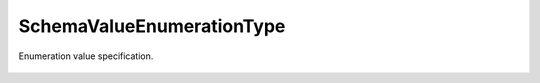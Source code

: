 SchemaValueEnumerationType
==========================


.. cpp:namespace:: ydk::core

.. cpp:class:: SchemaValueEnumerationType : public SchemaValueType

Enumeration value specification.

    .. cpp:member:: std::vector<Enum> enums

        Enum literals.

    .. cpp:function:: ~SchemaValueEnumerationType()

    .. cpp:function:: DiagnosticNode<std::string, ValidationError>\
                         validate(const std::string& value) const

    .. cpp:class:: Enum

        .. cpp:function:: Enum(std::string m_name, uint8_t m_flags, int32_t m_value)

        .. cpp:member:: std::string name

            Enum's name (mandatory).

        .. cpp:member:: int8_t flags

            Enum's flags , whether the value was auto-assigned.

        .. cpp:member:: int32_t value

            Enum's value (mandatory).
